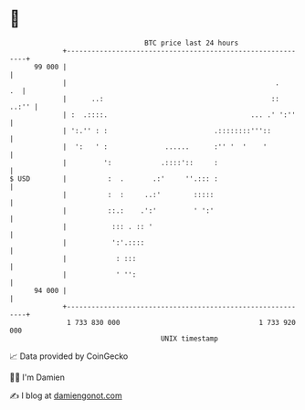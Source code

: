 * 👋

#+begin_example
                                    BTC price last 24 hours                    
                +------------------------------------------------------------+ 
         99 000 |                                                            | 
                |                                                   .     .  | 
                |      ..:                                         ::  ..:'' | 
                | :  .::::.                                   ... .' ':''    | 
                | ':.'' : :                          .::::::::'''::          | 
                |  ':   ' :              ......      :'' '  '    '           | 
                |         ':            .::::'::     :                       | 
   $ USD        |          :  .       .:'     ''.::: :                       | 
                |          :  :     ..:'        :::::                        | 
                |          ::.:    .':'         ' ':'                        | 
                |           ::: . :: '                                       | 
                |           ':'.::::                                         | 
                |            : :::                                           | 
                |            ' '':                                           | 
         94 000 |                                                            | 
                +------------------------------------------------------------+ 
                 1 733 830 000                                  1 733 920 000  
                                        UNIX timestamp                         
#+end_example
📈 Data provided by CoinGecko

🧑‍💻 I'm Damien

✍️ I blog at [[https://www.damiengonot.com][damiengonot.com]]
